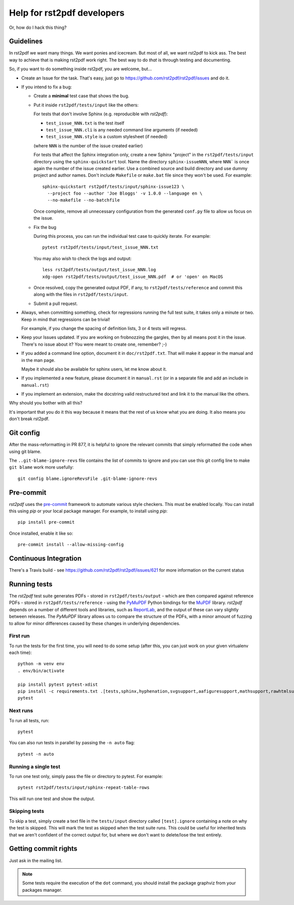 ---------------------------
Help for rst2pdf developers
---------------------------

Or, how do I hack this thing?

Guidelines
~~~~~~~~~~

In rst2pdf we want many things. We want ponies and icecream. But most of all,
we want rst2pdf to kick ass. The best way to achieve that is making rst2pdf
work right.  The best way to do *that* is through testing and documenting.

So, if you want to do something inside rst2pdf, you are welcome, but...

* Create an Issue for the task. That's easy, just go to
  https://github.com/rst2pdf/rst2pdf/issues and do it.

* If you intend to fix a bug:

  + Create a **minimal** test case that shows the bug.

  + Put it inside ``rst2pdf/tests/input`` like the others:

    For tests that don't involve Sphinx (e.g. reproducible with `rst2pdf`):

    - ``test_issue_NNN.txt`` is the test itself

    - ``test_issue_NNN.cli`` is any needed command line arguments (if needed)

    - ``test_issue_NNN.style`` is a custom stylesheet (if needed)

    (where ``NNN`` is the number of the issue created earlier)

    For tests that affect the Sphinx integration only, create a new Sphinx
    "project" in the ``rst2pdf/tests/input`` directory using the
    ``sphinx-quickstart`` tool. Name the directory ``sphinx-issueNNN``, where
    ``NNN``` is once again the number of the issue created earlier. Use a
    combined source and build directory and use dummy project and author names.
    Don't include ``Makefile`` or ``make.bat`` file since they won't be used.
    For example::

      sphinx-quickstart rst2pdf/tests/input/sphinx-issue123 \
        --project foo --author 'Joe Bloggs' -v 1.0.0 --language en \
        --no-makefile --no-batchfile

    Once complete, remove all unnecessary configuration from the generated
    ``conf.py`` file to allow us focus on the issue.

  + Fix the bug

    During this process, you can run the individual test case to quickly
    iterate. For example::

      pytest rst2pdf/tests/input/test_issue_NNN.txt

    You may also wish to check the logs and output::

      less rst2pdf/tests/output/test_issue_NNN.log
      xdg-open rst2pdf/tests/output/test_issue_NNN.pdf  # or 'open' on MacOS

  + Once resolved, copy the generated output PDF, if any, to
    ``rst2pdf/tests/reference`` and commit this along with the files in
    ``rst2pdf/tests/input``.

  + Submit a pull request.

* Always, when committing something, check for regressions running the full
  test suite, it takes only a minute or two. Keep in mind that regressions can
  be trivial!

  For example, if you change the spacing of definition lists, 3 or 4 tests will
  regress.

* Keep your Issues updated. If you are working on frobnozzing the gargles, then
  by all means post it in the issue. There's no issue about it? You were meant
  to create one, remember? ;-)

* If you added a command line option, document it in ``doc/rst2pdf.txt``.  That
  will make it appear in the manual and in the man page.

  Maybe it should also be available for sphinx users, let me know about it.

* If you implemented a new feature, please document it in ``manual.rst`` (or in
  a separate file and add an include in ``manual.rst``)

* If you implement an extension, make the docstring valid restructured text and
  link it to the manual like the others.

Why should you bother with all this?

It's important that you do it this way because it means that the rest of us
know what you are doing. It also means you don't break rst2pdf.


Git config
~~~~~~~~~~

After the mass-reformatting in PR 877, it is helpful to ignore the relevant
commits that simply reformatted the code when using git blame.

The ``..git-blame-ignore-revs`` file contains the list of commits to ignore
and you can use this git config line to make ``git blame`` work more usefully::

    git config blame.ignoreRevsFile .git-blame-ignore-revs

Pre-commit
~~~~~~~~~~

*rst2pdf* uses the `pre-commit`__ framework to automate various style checkers.
This must be enabled locally. You can install this using *pip* or your local
package manager. For example, to install using *pip*::

    pip install pre-commit

Once installed, enable it like so::

    pre-commit install --allow-missing-config

.. __: https://pre-commit.com/


Continuous Integration
~~~~~~~~~~~~~~~~~~~~~~

There's a Travis build - see https://github.com/rst2pdf/rst2pdf/issues/621 for
more information on the current status


Running tests
~~~~~~~~~~~~~

The *rst2pdf* test suite generates PDFs - stored in ``rst2pdf/tests/output`` -
which are then compared against reference PDFs - stored in
``rst2pdf/tests/reference`` - using the `PyMuPDF`__ Python bindings for the
`MuPDF`__ library. *rst2pdf* depends on a number of different tools and
libraries, such as `ReportLab`__, and the output of these can vary slightly
between releases. The *PyMuPDF* library allows us to compare the structure
of the PDFs, with a minor amount of fuzzing to allow for minor differences
caused by these changes in underlying dependencies.

.. __: https://pymupdf.readthedocs.io/en/latest/
.. __: https://mupdf.com/
.. __: https://www.reportlab.com/

First run
*********

To run the tests for the first time, you will need to do some setup (after
this, you can just work on your given virtualenv each time)::

    python -m venv env
    . env/bin/activate

    pip install pytest pytest-xdist
    pip install -c requirements.txt .[tests,sphinx,hyphenation,svgsupport,aafiguresupport,mathsupport,rawhtmlsupport]
    pytest

Next runs
*********

To run all tests, run::

  pytest

You can also run tests in parallel by passing the ``-n auto`` flag::

  pytest -n auto

Running a single test
*********************

To run one test only, simply pass the file or directory to pytest. For example::

  pytest rst2pdf/tests/input/sphinx-repeat-table-rows

This will run one test and show the output.

Skipping tests
**************

To skip a test, simply create a text file in the ``tests/input`` directory
called ``[test].ignore`` containing a note on why the test is skipped. This
will mark the test as skipped when the test suite runs. This could be useful
for inherited tests that we aren't confident of the correct output for, but
where we don't want to delete/lose the test entirely.


Getting commit rights
~~~~~~~~~~~~~~~~~~~~~

Just ask in the mailing list.

.. note::

    Some tests require the execution of the ``dot`` command, you should install
    the package graphviz from your packages manager.
